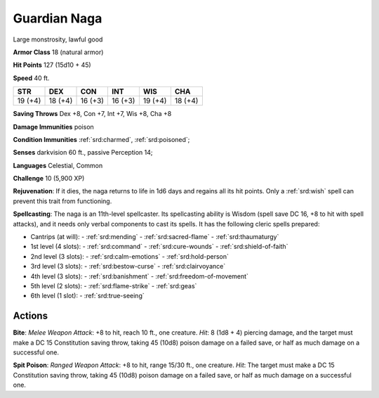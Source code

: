 
.. _srd:guardian-naga:

Guardian Naga
-------------

Large monstrosity, lawful good

**Armor Class** 18 (natural armor)

**Hit Points** 127 (15d10 + 45)

**Speed** 40 ft.

+----------+-----------+-----------+-----------+-----------+-----------+
| STR      | DEX       | CON       | INT       | WIS       | CHA       |
+==========+===========+===========+===========+===========+===========+
| 19 (+4)  | 18 (+4)   | 16 (+3)   | 16 (+3)   | 19 (+4)   | 18 (+4)   |
+----------+-----------+-----------+-----------+-----------+-----------+

**Saving Throws** Dex +8, Con +7, Int +7, Wis +8, Cha +8

**Damage Immunities** poison

**Condition Immunities** :ref:`srd:charmed`, :ref:`srd:poisoned`;

**Senses** darkvision 60 ft., passive Perception 14;

**Languages** Celestial, Common

**Challenge** 10 (5,900 XP)

**Rejuvenation**: If it dies, the naga returns to life in 1d6 days and
regains all its hit points. Only a :ref:`srd:wish` spell can prevent this trait
from functioning.

**Spellcasting**: The naga is an 11th-level
spellcaster. Its spellcasting ability is Wisdom (spell save DC 16, +8 to
hit with spell attacks), and it needs only verbal components to cast its
spells. It has the following cleric spells prepared:

- Cantrips (at will):
  - :ref:`srd:mending`
  - :ref:`srd:sacred-flame`
  - :ref:`srd:thaumaturgy`

- 1st level (4 slots):
  - :ref:`srd:command`
  - :ref:`srd:cure-wounds`
  - :ref:`srd:shield-of-faith`

- 2nd level (3 slots):
  - :ref:`srd:calm-emotions`
  - :ref:`srd:hold-person`

- 3rd level (3 slots):
  - :ref:`srd:bestow-curse`
  - :ref:`srd:clairvoyance`

- 4th level (3 slots):
  - :ref:`srd:banishment`
  - :ref:`srd:freedom-of-movement`

- 5th level (2 slots):
  - :ref:`srd:flame-strike`
  - :ref:`srd:geas`

- 6th level (1 slot):
  - :ref:`srd:true-seeing`

Actions
~~~~~~~~~~~~~~~~~~~~~~~~~~~~~~~~~

**Bite**: *Melee Weapon Attack*: +8 to hit, reach 10 ft., one creature.
*Hit*: 8 (1d8 + 4) piercing damage, and the target must make a DC 15
Constitution saving throw, taking 45 (10d8) poison damage on a failed
save, or half as much damage on a successful one.

**Spit Poison**:
*Ranged Weapon Attack*: +8 to hit, range 15/30 ft., one creature. *Hit*:
The target must make a DC 15 Constitution saving throw, taking 45 (10d8)
poison damage on a failed save, or half as much damage on a successful
one.
